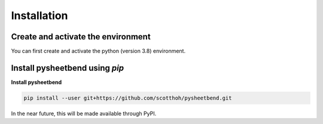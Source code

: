 Installation
============
.. highlight:: none

Create and activate the environment
-----------------------------------

You can first create and activate the python (version 3.8) environment.

Install pysheetbend using *pip*
-------------------------------

**Install pysheetbend**

.. code-block:: console

    pip install --user git+https://github.com/scotthoh/pysheetbend.git

In the near future, this will be made available through PyPI.
